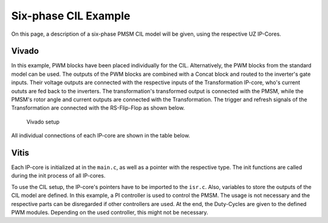 .. _uz_6ph_cil_example:

=====================
Six-phase CIL Example
=====================

On this page, a description of a six-phase PMSM CIL model will be given, using the respective UZ IP-Cores.

Vivado
======

In this example, PWM blocks have been placed individually for the CIL.
Alternatively, the PWM blocks from the standard model can be used.
The outputs of the PWM blocks are combined with a Concat block and routed to the inverter's gate inputs.
Their voltage outputs are connected with the respective inputs of the Transformation IP-core, who's current oututs are fed back to the inverters.
The transformation's transformed output is connected with the PMSM, while the PMSM's rotor angle and current outputs are connected with the Transformation.
The trigger and refresh signals of the Transformation are connected with the RS-Flip-Flop as shown below.

.. figure:: vivado_6ph.jpg

    Vivado setup

All individual connections of each IP-core are shown in the table below.

.. csv-table:: Connection of IP-cores
   :file: uz_6ph_cil_connections.csv
   :widths: 50 50 50 50
   :header-rows: 1

Vitis
=====

Each IP-core is initialized at in the ``main.c``, as well as a pointer with the respective type.
The init functions are called during the init process of all IP-cores.

.. code-block:: c
  :caption: Changes in ``main.c`` (R5)

  ...
  // includes
  #include "IP_Cores/uz_pmsm_model6ph_dq/uz_pmsm_model6ph_dq.h"
  #include "IP_Cores/uz_pmsm6ph_transformation/uz_pmsm6ph_transformation.h"
  #include "IP_Cores/uz_inverter_3ph/uz_inverter_3ph.h"
  #include "IP_Cores/uz_PWM_SS_2L/uz_PWM_SS_2L.h"

  // PMSM
  uz_pmsm_model6ph_dq_t *pmsm = NULL;
  struct uz_pmsm_model6ph_dq_config_t cil_pmsm_comfig = {
      .base_address = XPAR_UZ_USER_UZ_PMSM_MODEL_6PH_DQ_0_BASEADDR,
      .ip_core_frequency_Hz = 100000000.0f,
      .polepairs = 4.0f,
      .r_1 = 0.3f,
      .inductance.d = 0.003f,
      .inductance.q = 0.003f,
      .inductance.x = 2.00e-03f,
      .inductance.y = 4.00e-03f,
      .inductance.z1 = 5.00e-03f,
      .inductance.z2 = 6.00e-03f,
      .psi_pm = 0.0075f,
      .friction_coefficient = 0.001f,
      .coulomb_friction_constant = 0.001f,
      .inertia = 0.001f,
      .simulate_mechanical_system = true,
      .switch_pspl = false};

  // Transformation
  uz_pmsm6ph_transformation_t *transformation = NULL;
  struct uz_pmsm6ph_config_t cil_transformation_config = {
    .base_address = XPAR_UZ_USER_UZ_SIXPHASE_VSD_TRAN_0_BASEADDR,
      .ip_core_frequency_Hz = 100000000.0f};

  // Inverter
  uz_inverter_3ph_t *inverter1 = NULL;
  uz_inverter_3ph_t *inverter2 = NULL;
  struct uz_inverter_3ph_config_t cil_inverter1_config = {
      .base_address = XPAR_UZ_USER_UZ_INVERTER_3PH_0_BASEADDR,
      .ip_core_frequency_Hz = 100000000.0f,
      .switch_pspl_abc = false,
      .switch_pspl_gate = false,
      .udc = 100.0f};
  struct uz_inverter_3ph_config_t cil_inverter2_config = {
      .base_address = XPAR_UZ_USER_UZ_INVERTER_3PH_1_BASEADDR,
      .ip_core_frequency_Hz = 100000000.0f,
      .switch_pspl_abc = false,
      .switch_pspl_gate = false,
      .udc = 100.0f};

  // PWM (optional, only necessary if default PWM blocks are not used)
  uz_PWM_SS_2L_t *PWM1 = NULL;
  uz_PWM_SS_2L_t *PWM2 = NULL;
  struct uz_PWM_SS_2L_config_t cil_pwm1_config = {
  	.base_address= XPAR_UZ_USER_PWM_AND_SS_CONTROL_V_0_BASEADDR,
    .ip_clk_frequency_Hz=100000000.0f,
    .Tristate_HB1 = false,
    .Tristate_HB2 = false,
    .Tristate_HB3 = false,
    .min_pulse_width = 0.01f,
    .PWM_freq_Hz = UZ_PWM_FREQUENCY,
    .PWM_mode = normalized_input_via_AXI,
    .PWM_en = true,
    .use_external_counter = true};
  struct uz_PWM_SS_2L_config_t cil_pwm2_config = {
  	.base_address= XPAR_UZ_USER_PWM_AND_SS_CONTROL_V_1_BASEADDR,
    .ip_clk_frequency_Hz=100000000.0f,
    .Tristate_HB1 = false,
    .Tristate_HB2 = false,
    .Tristate_HB3 = false,
    .min_pulse_width = 0.01f,
    .PWM_freq_Hz = UZ_PWM_FREQUENCY,
    .PWM_mode = normalized_input_via_AXI,
    .PWM_en = true,
    .use_external_counter = true};

  // PI controllers, only necessary for example, you can use your own controller
  #include "uz/uz_piController/uz_piController.h"
  const struct uz_PI_Controller_config PI_config = {
    .Kp = 1250.0f,
    .Ki = 78250.0f,
    .samplingTime_sec = 0.0001f,
    .upper_limit = 100.0f,
    .lower_limit = -100.0f};
  uz_PI_Controller *PI_d_current=NULL;
  uz_PI_Controller *PI_q_current=NULL;
  ...
  int main(void)
  {
    ...
    case init_ip_cores:
      // init IP-cores
      transformation = uz_pmsm6ph_transformation_init(cil_transformation_config);
      inverter1 = uz_inverter_3ph_init(cil_inverter1_config);
      inverter2 = uz_inverter_3ph_init(cil_inverter2_config);
      PWM1 = uz_PWM_SS_2L_init(cil_pwm1_config);
      PWM2 = uz_PWM_SS_2L_init(cil_pwm2_config);
      // init PI-controllers
      PI_d_current = uz_PI_Controller_init(PI_config);
      PI_q_current = uz_PI_Controller_init(PI_config);
    ...


To use the CIL setup, the IP-core's pointers have to be imported to the ``isr.c``.
Also, variables to store the outputs of the CIL model are defined.
In this example, a PI controller is used to control the PMSM.
The usage is not necessary and the respective parts can be disregarded if other controllers are used.
At the end, the Duty-Cycles are given to the defined PWM modules.
Depending on the used controller, this might not be necessary.

.. code-block:: c
  :caption: Changes in ``isr.c`` (R5)

  ...
  // Data for PMSM
  #include "../IP_Cores/uz_pmsm_model6ph_dq/uz_pmsm_model6ph_dq.h"
  extern uz_pmsm_model6ph_dq_t pmsm;
  float omega_mech = 100.0f;
  float load_torque = 0.0f;
  struct uz_pmsm_model6ph_dq_outputs_general_t pmsm_output = {0};

  // Data for Transformation
  #include "../IP_Cores/uz_pmsm6ph_transformation/uz_pmsm6ph_transformation.h"
  #include "../uz/uz_Transformation/uz_Transformation.h"
  extern uz_pmsm6ph_transformation_t transformation;
  uz_6ph_abc_t transformation_currents_abc = {0};
  float theta_el = 0.0f;

  // Data for PI
  #include "../uz/uz_piController/uz_piController.h"
  extern uz_PI_Controller *PI_d_current;
  extern uz_PI_Controller *PI_q_current;
  uz_6ph_dq_t transformed_currents = {0};
  uz_3ph_dq_t setp_currents = {0};
  uz_6ph_dq_t output_voltage_dq = {0};
  uz_6ph_abc_t out_voltage_abc = {0};
  uz_3ph_abc_t out_voltage_abc1 = {0};
  uz_3ph_abc_t out_voltage_abc2 = {0};

  // Data for PWM
  #include "../IP_Cores/uz_PWM_SS_2L/uz_PWM_SS_2L.h"
  #include "../uz/uz_FOC/uz_FOC.h"
  extern uz_PWM_SS_2L_t PWM1;
  extern uz_PWM_SS_2L_t PWM2;
  float V_dc_volts = 500.0f;
  struct uz_DutyCycle_t duty_cycle_sys1 = {0};
  struct uz_DutyCycle_t duty_cycle_sys2 = {0};
  ...
  void ISR_Control(void *data)
  {
    ...
    // CIL
    uz_pmsm_model6ph_dq_set_inputs_general(pmsm,omega_mech,load_torque);                                          // set omega and load torque (only one active)
    pmsm_output = uz_pmsm_model6ph_dq_get_outputs_general(pmsm);                                                  // read outputs from PMSM
    transformation_currents_abc = uz_pmsm6ph_transformation_get_currents(transformation);                         // read current from transformation
    theta_el = uz_pmsm6ph_transformation_get_theta_el(transformation);                                            // read theta from transformation

    // Controller
    transformed_currents = uz_transformation_asym30deg_6ph_abc_to_dq(transformation_currents_abc, theta_el);      // transform currents
    output_voltage_dq.d = uz_PI_Controller_sample(PI_d_current, setp_currents.d, transformed_currents.d, false);  // sample d-current controller
    output_voltage_dq.q = uz_PI_Controller_sample(PI_q_current, setp_currents.q, transformed_currents.q, false);  // sample q-current controller
    out_voltage_abc = uz_transformation_asym30deg_6ph_dq_to_abc(output_voltage_dq, theta_el);                     // transform setpoint voltages to phase voltages
    out_voltage_abc1.a = out_voltage_abc.a1;                                                                      // seperate voltages into 3ph structs
    out_voltage_abc1.b = out_voltage_abc.b1;
    out_voltage_abc1.c = out_voltage_abc.c1;
    out_voltage_abc2.a = out_voltage_abc.a2;
    out_voltage_abc2.b = out_voltage_abc.b2;
    out_voltage_abc2.c = out_voltage_abc.c2;

    // Duty Cycles
    duty_cycle_sys1 = uz_FOC_generate_DutyCycles(out_voltage_abc1, V_dc_volts); //create Duty-Cycles for subsets
    duty_cycle_sys2 = uz_FOC_generate_DutyCycles(out_voltage_abc2, V_dc_volts); //create Duty-Cycles for subsets
    uz_PWM_SS_2L_set_duty_cycle(PWM1, duty_cycle_sys1.DutyCycle_U, duty_cycle_sys1.DutyCycle_V, duty_cycle_sys1.DutyCycle_W);
    uz_PWM_SS_2L_set_duty_cycle(PWM2, duty_cycle_sys2.DutyCycle_U, duty_cycle_sys2.DutyCycle_V, duty_cycle_sys2.DutyCycle_W);
    ...
